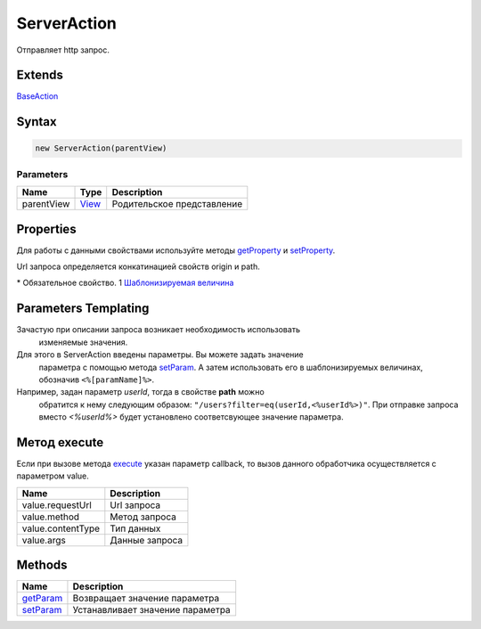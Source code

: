ServerAction
============

Отправляет http запрос.

Extends
-------

`BaseAction <../BaseAction/>`__

Syntax
------

.. code:: js

    new ServerAction(parentView)

Parameters
~~~~~~~~~~

.. list-table::
   :header-rows: 1

   * - Name
     - Type
     - Description
   * - parentView
     - `View <../../Elements/View/>`__
     -  Родительское представление 


Properties
----------

Для работы с данными свойствами используйте методы
`getProperty <../BaseAction/BaseAction.getProperty.html>`__ и
`setProperty <../BaseAction/BaseAction.setProperty.html>`__.

.. list-table::
   :header-rows: 1

   * - Name
     - Type
     - Default
     - Description
   * - origin*
     - ``String``1
   * - Хост и порт
   * - path*
     - ``String``1
   * - Строка пути (относительно хоста)
   * - data
     - ``Object``1
   * - Данные запроса
   * - contentType
     - ``String``
     - 'application/x-www-form-urlencoded; charset=utf-8'
     - Тип данных
   * - method
     - ``String``
     - 'GET'
     - Метод запроса


Url запроса определяется конкатинацией свойств origin и path.

\* Обязательное свойство.
1 `Шаблонизируемая величина <#parameters-templating>`__

Parameters Templating
---------------------

Зачастую при описании запроса возникает необходимость использовать
  изменяемые значения.
Для этого в ServerAction введены параметры. Вы можете задать значение
  параметра с помощью метода `setParam <ServerAction.setParam.html>`__. А
  затем использовать его в шаблонизируемых величинах, обозначив
  ``<%[paramName]%>``.
Например, задан параметр *userId*, тогда в свойстве **path** можно
  обратится к нему следующим образом:
  ``"/users?filter=eq(userId,<%userId%>)"``. При отправке запроса вместо
  *<%userId%>* будет установлено соответсвующее значение параметра.

Метод execute
-------------

Если при вызове метода `execute <../BaseAction/BaseAction.execute.html>`__
указан параметр callback, то вызов данного обработчика осуществляется с
параметром value.

.. list-table::
   :header-rows: 1

   * - Name
     - Description
   * - value.requestUrl
     - Url запроса
   * - value.method
     - Метод запроса
   * - value.contentType
     - Тип данных
   * - value.args
     - Данные запроса


Methods
-------

.. list-table::
   :header-rows: 1

   * - Name
     - Description
   * - `getParam <ServerAction.getParam.html>`__
     - Возвращает значение параметра
   * - `setParam <ServerAction.setParam.html>`__
     - Устанавливает значение параметра

